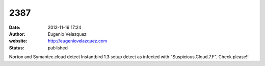 2387
####
:date: 2012-11-19 17:24
:author: Eugenio Velazquez
:website: http://eugeniovelazquez.com
:status: published

Norton and Symantec.cloud detect Instantbird 1.3 setup detect as infected with "Suspicious.Cloud.7.F". Check please!!
